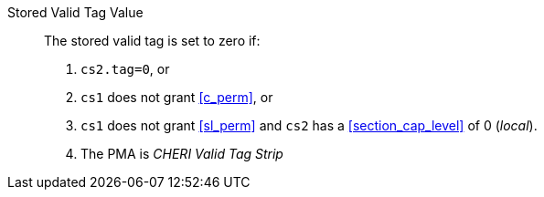 Stored Valid Tag Value::
+
The stored valid tag is set to zero if:
+
. `cs2.tag=0`, or
. `cs1` does not grant <<c_perm>>, or
. `cs1` does not grant <<sl_perm>> and `cs2` has a <<section_cap_level>> of 0 (_local_).
. The PMA is _CHERI Valid Tag Strip_
